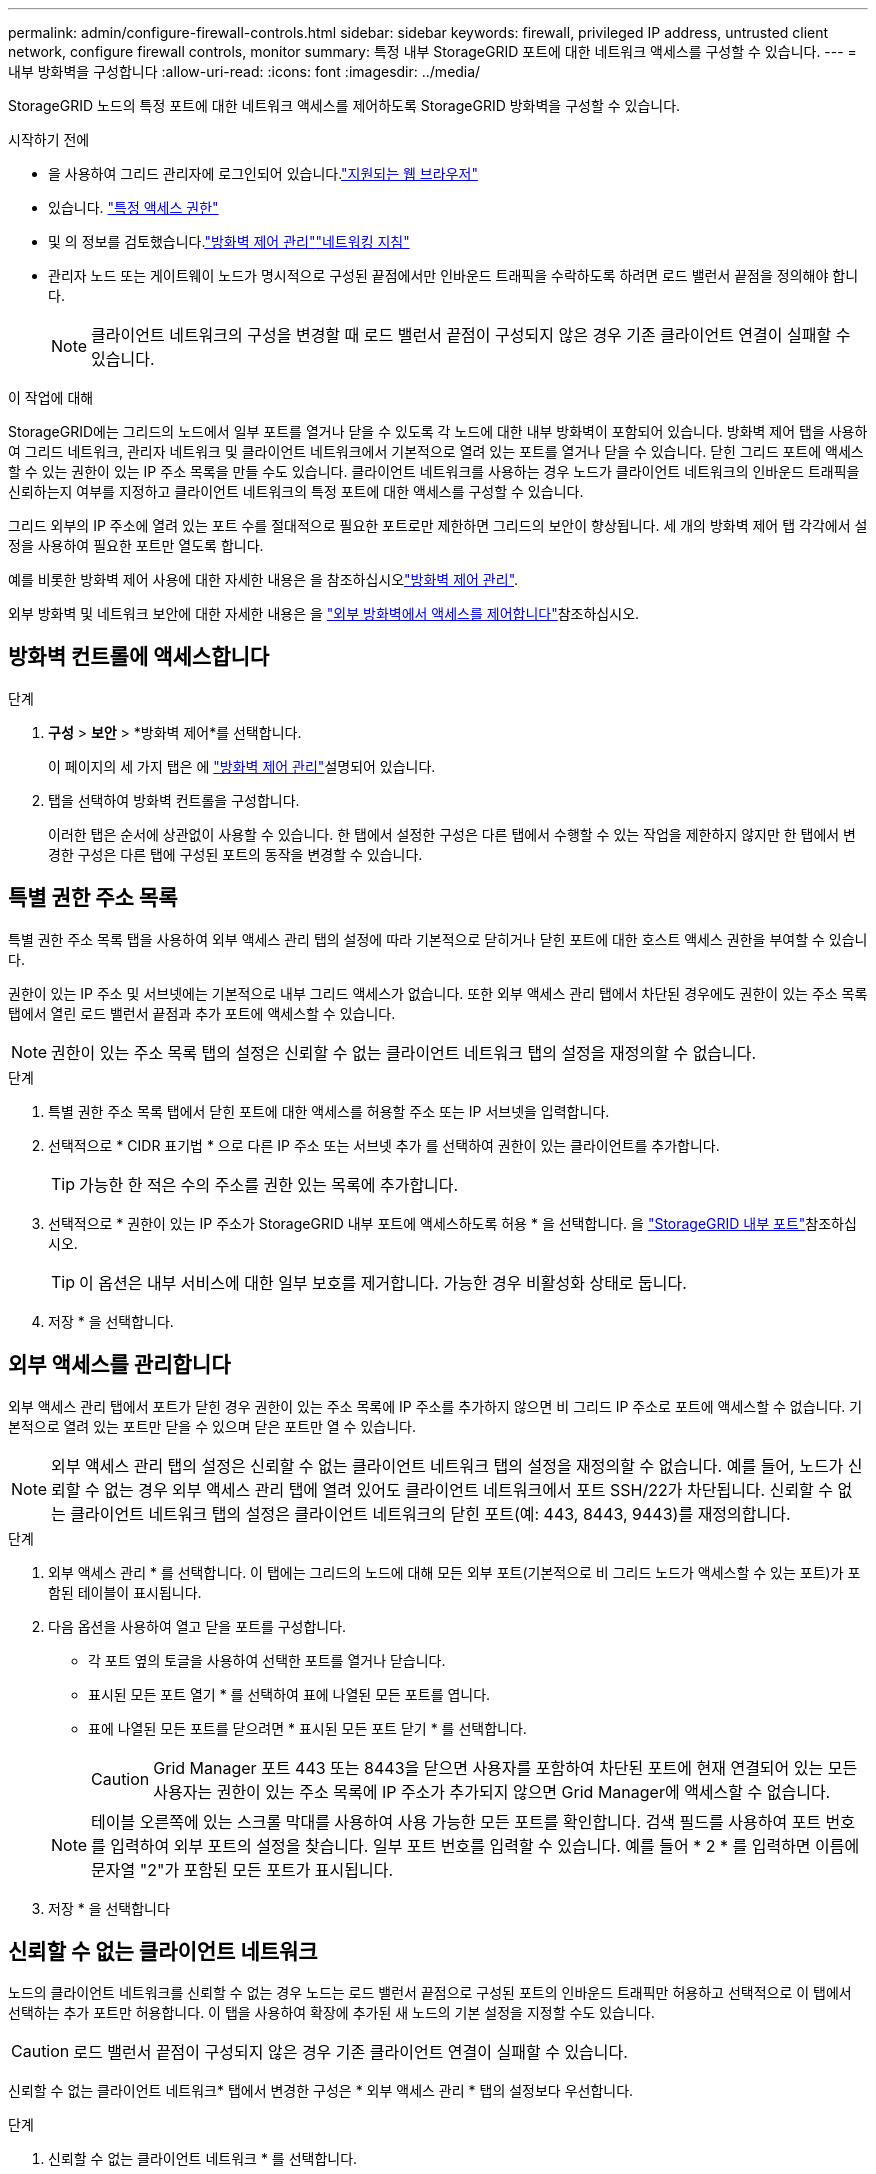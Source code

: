 ---
permalink: admin/configure-firewall-controls.html 
sidebar: sidebar 
keywords: firewall, privileged IP address, untrusted client network, configure firewall controls, monitor 
summary: 특정 내부 StorageGRID 포트에 대한 네트워크 액세스를 구성할 수 있습니다. 
---
= 내부 방화벽을 구성합니다
:allow-uri-read: 
:icons: font
:imagesdir: ../media/


[role="lead"]
StorageGRID 노드의 특정 포트에 대한 네트워크 액세스를 제어하도록 StorageGRID 방화벽을 구성할 수 있습니다.

.시작하기 전에
* 을 사용하여 그리드 관리자에 로그인되어 있습니다.link:../admin/web-browser-requirements.html["지원되는 웹 브라우저"]
* 있습니다. link:../admin/admin-group-permissions.html["특정 액세스 권한"]
* 및 의 정보를 검토했습니다.link:../admin/manage-firewall-controls.html["방화벽 제어 관리"]link:../network/index.html["네트워킹 지침"]
* 관리자 노드 또는 게이트웨이 노드가 명시적으로 구성된 끝점에서만 인바운드 트래픽을 수락하도록 하려면 로드 밸런서 끝점을 정의해야 합니다.
+

NOTE: 클라이언트 네트워크의 구성을 변경할 때 로드 밸런서 끝점이 구성되지 않은 경우 기존 클라이언트 연결이 실패할 수 있습니다.



.이 작업에 대해
StorageGRID에는 그리드의 노드에서 일부 포트를 열거나 닫을 수 있도록 각 노드에 대한 내부 방화벽이 포함되어 있습니다. 방화벽 제어 탭을 사용하여 그리드 네트워크, 관리자 네트워크 및 클라이언트 네트워크에서 기본적으로 열려 있는 포트를 열거나 닫을 수 있습니다. 닫힌 그리드 포트에 액세스할 수 있는 권한이 있는 IP 주소 목록을 만들 수도 있습니다. 클라이언트 네트워크를 사용하는 경우 노드가 클라이언트 네트워크의 인바운드 트래픽을 신뢰하는지 여부를 지정하고 클라이언트 네트워크의 특정 포트에 대한 액세스를 구성할 수 있습니다.

그리드 외부의 IP 주소에 열려 있는 포트 수를 절대적으로 필요한 포트로만 제한하면 그리드의 보안이 향상됩니다. 세 개의 방화벽 제어 탭 각각에서 설정을 사용하여 필요한 포트만 열도록 합니다.

예를 비롯한 방화벽 제어 사용에 대한 자세한 내용은 을 참조하십시오link:../admin/manage-firewall-controls.html["방화벽 제어 관리"].

외부 방화벽 및 네트워크 보안에 대한 자세한 내용은 을 link:../admin/controlling-access-through-firewalls.html["외부 방화벽에서 액세스를 제어합니다"]참조하십시오.



== 방화벽 컨트롤에 액세스합니다

.단계
. *구성* > *보안* > *방화벽 제어*를 선택합니다.
+
이 페이지의 세 가지 탭은 에 link:../admin/manage-firewall-controls.html["방화벽 제어 관리"]설명되어 있습니다.

. 탭을 선택하여 방화벽 컨트롤을 구성합니다.
+
이러한 탭은 순서에 상관없이 사용할 수 있습니다. 한 탭에서 설정한 구성은 다른 탭에서 수행할 수 있는 작업을 제한하지 않지만 한 탭에서 변경한 구성은 다른 탭에 구성된 포트의 동작을 변경할 수 있습니다.





== 특별 권한 주소 목록

특별 권한 주소 목록 탭을 사용하여 외부 액세스 관리 탭의 설정에 따라 기본적으로 닫히거나 닫힌 포트에 대한 호스트 액세스 권한을 부여할 수 있습니다.

권한이 있는 IP 주소 및 서브넷에는 기본적으로 내부 그리드 액세스가 없습니다. 또한 외부 액세스 관리 탭에서 차단된 경우에도 권한이 있는 주소 목록 탭에서 열린 로드 밸런서 끝점과 추가 포트에 액세스할 수 있습니다.


NOTE: 권한이 있는 주소 목록 탭의 설정은 신뢰할 수 없는 클라이언트 네트워크 탭의 설정을 재정의할 수 없습니다.

.단계
. 특별 권한 주소 목록 탭에서 닫힌 포트에 대한 액세스를 허용할 주소 또는 IP 서브넷을 입력합니다.
. 선택적으로 * CIDR 표기법 * 으로 다른 IP 주소 또는 서브넷 추가 를 선택하여 권한이 있는 클라이언트를 추가합니다.
+

TIP: 가능한 한 적은 수의 주소를 권한 있는 목록에 추가합니다.

. 선택적으로 * 권한이 있는 IP 주소가 StorageGRID 내부 포트에 액세스하도록 허용 * 을 선택합니다. 을 link:../network/internal-grid-node-communications.html["StorageGRID 내부 포트"]참조하십시오.
+

TIP: 이 옵션은 내부 서비스에 대한 일부 보호를 제거합니다. 가능한 경우 비활성화 상태로 둡니다.

. 저장 * 을 선택합니다.




== 외부 액세스를 관리합니다

외부 액세스 관리 탭에서 포트가 닫힌 경우 권한이 있는 주소 목록에 IP 주소를 추가하지 않으면 비 그리드 IP 주소로 포트에 액세스할 수 없습니다. 기본적으로 열려 있는 포트만 닫을 수 있으며 닫은 포트만 열 수 있습니다.


NOTE: 외부 액세스 관리 탭의 설정은 신뢰할 수 없는 클라이언트 네트워크 탭의 설정을 재정의할 수 없습니다. 예를 들어, 노드가 신뢰할 수 없는 경우 외부 액세스 관리 탭에 열려 있어도 클라이언트 네트워크에서 포트 SSH/22가 차단됩니다. 신뢰할 수 없는 클라이언트 네트워크 탭의 설정은 클라이언트 네트워크의 닫힌 포트(예: 443, 8443, 9443)를 재정의합니다.

.단계
. 외부 액세스 관리 * 를 선택합니다. 이 탭에는 그리드의 노드에 대해 모든 외부 포트(기본적으로 비 그리드 노드가 액세스할 수 있는 포트)가 포함된 테이블이 표시됩니다.
. 다음 옵션을 사용하여 열고 닫을 포트를 구성합니다.
+
** 각 포트 옆의 토글을 사용하여 선택한 포트를 열거나 닫습니다.
** 표시된 모든 포트 열기 * 를 선택하여 표에 나열된 모든 포트를 엽니다.
** 표에 나열된 모든 포트를 닫으려면 * 표시된 모든 포트 닫기 * 를 선택합니다.
+

CAUTION: Grid Manager 포트 443 또는 8443을 닫으면 사용자를 포함하여 차단된 포트에 현재 연결되어 있는 모든 사용자는 권한이 있는 주소 목록에 IP 주소가 추가되지 않으면 Grid Manager에 액세스할 수 없습니다.

+

NOTE: 테이블 오른쪽에 있는 스크롤 막대를 사용하여 사용 가능한 모든 포트를 확인합니다. 검색 필드를 사용하여 포트 번호를 입력하여 외부 포트의 설정을 찾습니다. 일부 포트 번호를 입력할 수 있습니다. 예를 들어 * 2 * 를 입력하면 이름에 문자열 "2"가 포함된 모든 포트가 표시됩니다.



. 저장 * 을 선택합니다




== 신뢰할 수 없는 클라이언트 네트워크

노드의 클라이언트 네트워크를 신뢰할 수 없는 경우 노드는 로드 밸런서 끝점으로 구성된 포트의 인바운드 트래픽만 허용하고 선택적으로 이 탭에서 선택하는 추가 포트만 허용합니다. 이 탭을 사용하여 확장에 추가된 새 노드의 기본 설정을 지정할 수도 있습니다.


CAUTION: 로드 밸런서 끝점이 구성되지 않은 경우 기존 클라이언트 연결이 실패할 수 있습니다.

신뢰할 수 없는 클라이언트 네트워크* 탭에서 변경한 구성은 * 외부 액세스 관리 * 탭의 설정보다 우선합니다.

.단계
. 신뢰할 수 없는 클라이언트 네트워크 * 를 선택합니다.
. 새 노드 기본값 설정 섹션에서 확장 절차에서 그리드에 새 노드를 추가할 때 기본 설정을 지정합니다.
+
** * 신뢰 * (기본값): 확장 시 노드를 추가하면 해당 클라이언트 네트워크가 신뢰됩니다.
** * 신뢰할 수 없음 *: 확장 시 노드가 추가되면 해당 클라이언트 네트워크를 신뢰할 수 없습니다.
+
필요에 따라 이 탭으로 돌아가 특정 새 노드의 설정을 변경할 수 있습니다.

+

NOTE: 이 설정은 StorageGRID 시스템의 기존 노드에는 영향을 주지 않습니다.



. 다음 옵션을 사용하여 명시적으로 구성된 로드 밸런싱 장치 엔드포인트 또는 추가 선택 포트에서만 클라이언트 연결을 허용할 노드를 선택합니다.
+
** 표시된 노드에서 신뢰 해제 * 를 선택하여 테이블에 표시된 모든 노드를 신뢰할 수 없는 클라이언트 네트워크 목록에 추가합니다.
** 표시된 노드의 신뢰 * 를 선택하여 신뢰할 수 없는 클라이언트 네트워크 목록에서 표에 표시된 모든 노드를 제거합니다.
** 각 노드 옆의 토글을 사용하여 선택한 노드에 대해 클라이언트 네트워크를 신뢰할 수 있는 또는 신뢰할 수 없는 것으로 설정합니다.
+
예를 들어 표시된 노드에서 * 언트러스트 * 를 선택하여 모든 노드를 신뢰할 수 없는 클라이언트 네트워크 목록에 추가한 다음 개별 노드 옆의 토글을 사용하여 해당 단일 노드를 신뢰할 수 있는 클라이언트 네트워크 목록에 추가할 수 있습니다.

+

NOTE: 테이블 오른쪽에 있는 스크롤 막대를 사용하여 사용 가능한 모든 노드를 확인합니다. 검색 필드를 사용하여 노드 이름을 입력하여 노드 설정을 찾습니다. 부분 이름을 입력할 수 있습니다. 예를 들어 * GW * 를 입력하면 이름에 "GW" 문자열이 포함된 모든 노드가 표시됩니다.



. 저장 * 을 선택합니다.
+
새 방화벽 설정이 즉시 적용되고 적용됩니다. 로드 밸런서 끝점이 구성되지 않은 경우 기존 클라이언트 연결이 실패할 수 있습니다.


